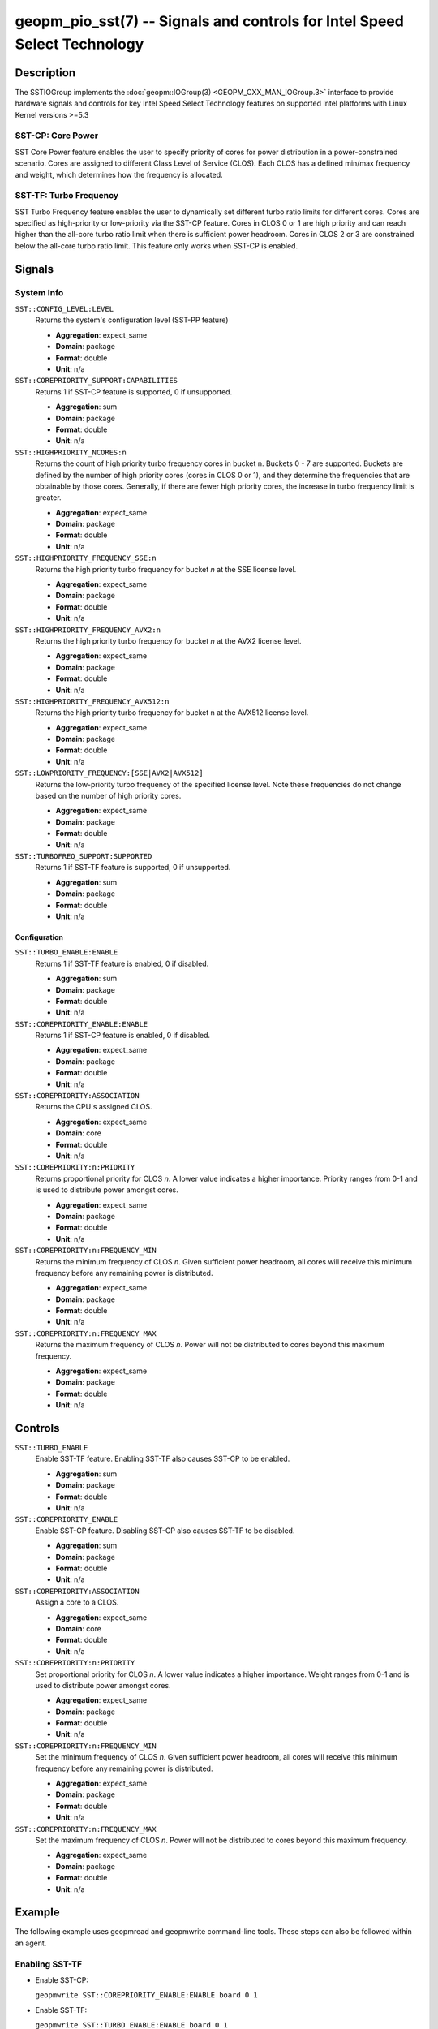 geopm_pio_sst(7) -- Signals and controls for Intel Speed Select Technology
==========================================================================

Description
-----------

The SSTIOGroup implements the :doc:`geopm::IOGroup(3)
<GEOPM_CXX_MAN_IOGroup.3>` interface to provide hardware signals
and controls for key Intel Speed Select Technology features on
supported Intel platforms with Linux Kernel versions >=5.3

SST-CP: Core Power
^^^^^^^^^^^^^^^^^^^

SST Core Power feature enables the user to specify priority of cores
for power distribution in a power-constrained scenario. Cores are
assigned to different Class Level of Service (CLOS). Each CLOS has a
defined min/max frequency and weight, which determines how the
frequency is allocated.

SST-TF: Turbo Frequency
^^^^^^^^^^^^^^^^^^^^^^^

SST Turbo Frequency feature enables the user to dynamically set
different turbo ratio limits for different cores. Cores are specified
as high-priority or low-priority via the SST-CP feature. Cores in CLOS
0 or 1 are high priority and can reach higher than the all-core turbo
ratio limit when there is sufficient power headroom. Cores in CLOS 2
or 3 are constrained below the all-core turbo ratio limit. This
feature only works when SST-CP is enabled.

Signals
-------

System Info
^^^^^^^^^^^

``SST::CONFIG_LEVEL:LEVEL``
    Returns the system's configuration level (SST-PP feature)

    * **Aggregation**: expect_same
    * **Domain**: package
    * **Format**: double
    * **Unit**: n/a

``SST::COREPRIORITY_SUPPORT:CAPABILITIES``
    Returns 1 if SST-CP feature is supported, 0 if
    unsupported.

    * **Aggregation**: sum
    * **Domain**: package
    * **Format**: double
    * **Unit**: n/a

``SST::HIGHPRIORITY_NCORES:n``
    Returns the count of high priority turbo frequency
    cores in bucket n. Buckets 0 - 7 are supported. Buckets are defined
    by the number of high priority cores (cores in CLOS 0 or 1), and
    they determine the frequencies that are obtainable by those
    cores. Generally, if there are fewer high priority cores, the
    increase in turbo frequency limit is greater.

    * **Aggregation**: expect_same
    * **Domain**: package
    * **Format**: double
    * **Unit**: n/a

``SST::HIGHPRIORITY_FREQUENCY_SSE:n``
    Returns the high priority turbo frequency for bucket
    *n* at the SSE license level.

    * **Aggregation**: expect_same
    * **Domain**: package
    * **Format**: double
    * **Unit**: n/a

``SST::HIGHPRIORITY_FREQUENCY_AVX2:n``
    Returns the high priority turbo frequency for bucket
    *n* at the AVX2 license level.

    * **Aggregation**: expect_same
    * **Domain**: package
    * **Format**: double
    * **Unit**: n/a

``SST::HIGHPRIORITY_FREQUENCY_AVX512:n``
    Returns the high priority turbo frequency for bucket
    n at the AVX512 license level.

    * **Aggregation**: expect_same
    * **Domain**: package
    * **Format**: double
    * **Unit**: n/a

``SST::LOWPRIORITY_FREQUENCY:[SSE|AVX2|AVX512]``
    Returns the low-priority turbo frequency of the
    specified license level. Note these frequencies do not change based
    on the number of high priority cores.

    * **Aggregation**: expect_same
    * **Domain**: package
    * **Format**: double
    * **Unit**: n/a

``SST::TURBOFREQ_SUPPORT:SUPPORTED``
    Returns 1 if SST-TF feature is supported, 0 if
    unsupported.

    * **Aggregation**: sum
    * **Domain**: package
    * **Format**: double
    * **Unit**: n/a

Configuration
"""""""""""""

``SST::TURBO_ENABLE:ENABLE``
    Returns 1 if SST-TF feature is enabled, 0 if
    disabled.

    * **Aggregation**: sum
    * **Domain**: package
    * **Format**: double
    * **Unit**: n/a

``SST::COREPRIORITY_ENABLE:ENABLE``
    Returns 1 if SST-CP feature is enabled, 0 if
    disabled.

    * **Aggregation**: expect_same
    * **Domain**: package
    * **Format**: double
    * **Unit**: n/a

``SST::COREPRIORITY:ASSOCIATION``
    Returns the CPU's assigned CLOS.

    * **Aggregation**: expect_same
    * **Domain**: core
    * **Format**: double
    * **Unit**: n/a

``SST::COREPRIORITY:n:PRIORITY``
    Returns proportional priority for CLOS *n*. A lower
    value indicates a higher importance. Priority ranges from 0-1 and is
    used to distribute power amongst cores.

    * **Aggregation**: expect_same
    * **Domain**: package
    * **Format**: double
    * **Unit**: n/a

``SST::COREPRIORITY:n:FREQUENCY_MIN``
    Returns the minimum frequency of CLOS *n*. Given
    sufficient power headroom, all cores will receive this minimum
    frequency before any remaining power is distributed.

    * **Aggregation**: expect_same
    * **Domain**: package
    * **Format**: double
    * **Unit**: n/a


``SST::COREPRIORITY:n:FREQUENCY_MAX``
    Returns the maximum frequency of CLOS *n*. Power will
    not be distributed to cores beyond this maximum frequency.

    * **Aggregation**: expect_same
    * **Domain**: package
    * **Format**: double
    * **Unit**: n/a

Controls
--------

``SST::TURBO_ENABLE``
    Enable SST-TF feature. Enabling SST-TF also causes SST-CP to be enabled.

    * **Aggregation**: sum
    * **Domain**: package
    * **Format**: double
    * **Unit**: n/a

``SST::COREPRIORITY_ENABLE``
    Enable SST-CP feature. Disabling SST-CP also causes SST-TF to be disabled.

    * **Aggregation**: sum
    * **Domain**: package
    * **Format**: double
    * **Unit**: n/a

``SST::COREPRIORITY:ASSOCIATION``
    Assign a core to a CLOS.

    * **Aggregation**: expect_same
    * **Domain**: core
    * **Format**: double
    * **Unit**: n/a

``SST::COREPRIORITY:n:PRIORITY``
    Set proportional priority for CLOS *n*. A lower value
    indicates a higher importance. Weight ranges from 0-1 and is used to
    distribute power amongst cores.

    * **Aggregation**: expect_same
    * **Domain**: package
    * **Format**: double
    * **Unit**: n/a

``SST::COREPRIORITY:n:FREQUENCY_MIN``
    Set the minimum frequency of CLOS *n*. Given
    sufficient power headroom, all cores will receive this minimum
    frequency before any remaining power is distributed.

    * **Aggregation**: expect_same
    * **Domain**: package
    * **Format**: double
    * **Unit**: n/a

``SST::COREPRIORITY:n:FREQUENCY_MAX``
    Set the maximum frequency of CLOS *n*. Power will not
    be distributed to cores beyond this maximum frequency.

    * **Aggregation**: expect_same
    * **Domain**: package
    * **Format**: double
    * **Unit**: n/a

Example
-------

The following example uses geopmread and geopmwrite command-line
tools.  These steps can also be followed within an agent.

Enabling SST-TF
^^^^^^^^^^^^^^^

* Enable SST-CP:

  ``geopmwrite SST::COREPRIORITY_ENABLE:ENABLE board 0 1``

* Enable SST-TF:

  ``geopmwrite SST::TURBO_ENABLE:ENABLE board 0 1``

* Ensure that the turbo ratio limit MSR has been overwritten to allow
  higher all-core turbo frequencies.

  ``geopmwrite MSR::TURBO_RATIO_LIMIT:MAX_RATIO_LIMIT_0 board 0 255e8``

  ``geopmwrite MSR::TURBO_RATIO_LIMIT:MAX_RATIO_LIMIT_1 board 0 255e8``

    ...

  ``geopmwrite MSR::TURBO_RATIO_LIMIT:MAX_RATIO_LIMIT_7 board 0 255e8``

Configuring CLOS
^^^^^^^^^^^^^^^^

* Set the weight 0-1. Lower weight indicates higher priority. CLOS
  priority decreases as the CLOS number increases and weights should
  indicate that to achieve decent behavior.

  ``geopmwrite SST::COREPRIORITY:0:PRIORITY board 0 0``

  ``geopmwrite SST::COREPRIORITY:1:PRIORITY board 0 0.34``

  ``geopmwrite SST::COREPRIORITY:2:PRIORITY board 0 0.67``

  ``geopmwrite SST::COREPRIORITY:3:PRIORITY board 0 1``

* Set the min and max frequencies per CLOS.

  ``geopmwrite SST::COREPRIORITY:0:MIN_FREQUENCY board 0 1.5e9``

  ``geopmwrite SST::COREPRIORITY:0:MAX_FREQUENCY board 0 3.6e9``

Setting Core Priorities
^^^^^^^^^^^^^^^^^^^^^^^

To assign core 3 to CLOS 1:

  ``geopmwrite SST::COREPRIORITY:ASSOCIATION core 3 1``

See Also
--------

:doc:`geopm(7) <geopm.7>`,
:doc:`geopm::IOGroup(3) <GEOPM_CXX_MAN_IOGroup.3>`,
:doc:`geopmwrite(1) <geopmwrite.1>`,
:doc:`geopmread(1) <geopmread.1>`,
:doc:`geopm::Agg(3) <GEOPM_CXX_MAN_Agg.3>`
